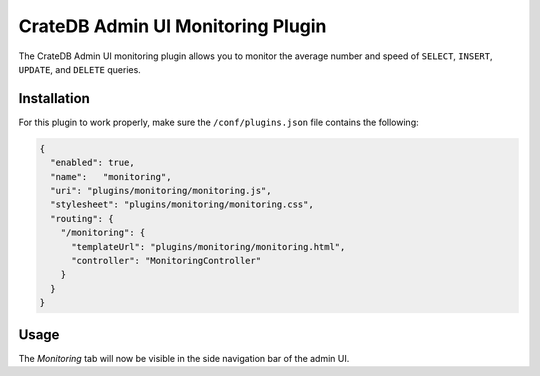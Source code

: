 ==================================
CrateDB Admin UI Monitoring Plugin
==================================

The CrateDB Admin UI monitoring plugin allows you to monitor the average number
and speed of ``SELECT``, ``INSERT``, ``UPDATE``, and ``DELETE`` queries.

Installation
============

For this plugin to work properly, make sure the ``/conf/plugins.json`` file
contains the following:

.. code-block:: json

    {
      "enabled": true,
      "name":   "monitoring",
      "uri": "plugins/monitoring/monitoring.js",
      "stylesheet": "plugins/monitoring/monitoring.css",
      "routing": {
        "/monitoring": {
          "templateUrl": "plugins/monitoring/monitoring.html",
          "controller": "MonitoringController"
        }
      }
    }

Usage
=====

The *Monitoring* tab will now be visible in the side navigation bar of the admin
UI.
